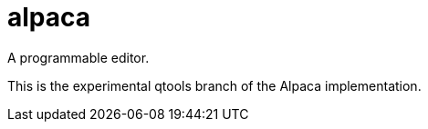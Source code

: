 # alpaca
:toc:

A programmable editor.

This is the experimental qtools branch of the Alpaca implementation.

